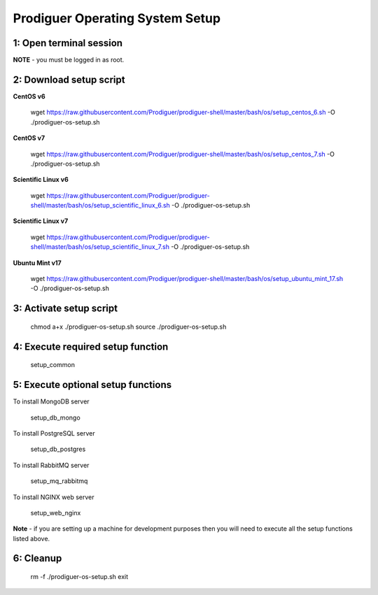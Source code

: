 ===================================
Prodiguer Operating System Setup
===================================

1: Open terminal session
----------------------------

**NOTE** - you must be logged in as root.

2: Download setup script
----------------------------

**CentOS v6**

	wget https://raw.githubusercontent.com/Prodiguer/prodiguer-shell/master/bash/os/setup_centos_6.sh -O ./prodiguer-os-setup.sh

**CentOS v7**

	wget https://raw.githubusercontent.com/Prodiguer/prodiguer-shell/master/bash/os/setup_centos_7.sh -O ./prodiguer-os-setup.sh

**Scientific Linux v6**

	wget https://raw.githubusercontent.com/Prodiguer/prodiguer-shell/master/bash/os/setup_scientific_linux_6.sh -O ./prodiguer-os-setup.sh

**Scientific Linux v7**

	wget https://raw.githubusercontent.com/Prodiguer/prodiguer-shell/master/bash/os/setup_scientific_linux_7.sh -O ./prodiguer-os-setup.sh

**Ubuntu Mint v17**

	wget https://raw.githubusercontent.com/Prodiguer/prodiguer-shell/master/bash/os/setup_ubuntu_mint_17.sh -O ./prodiguer-os-setup.sh

3: Activate setup script
----------------------------

	chmod a+x ./prodiguer-os-setup.sh
	source ./prodiguer-os-setup.sh

4: Execute required setup function
----------------------------

	setup_common

5: Execute optional setup functions
----------------------------

To install MongoDB server

	setup_db_mongo

To install PostgreSQL server

	setup_db_postgres

To install RabbitMQ server

	setup_mq_rabbitmq

To install NGINX web server

	setup_web_nginx

**Note** - if you are setting up a machine for development purposes then you will need to execute all the setup functions listed above.

6: Cleanup
----------------------------

	rm -f ./prodiguer-os-setup.sh
	exit
